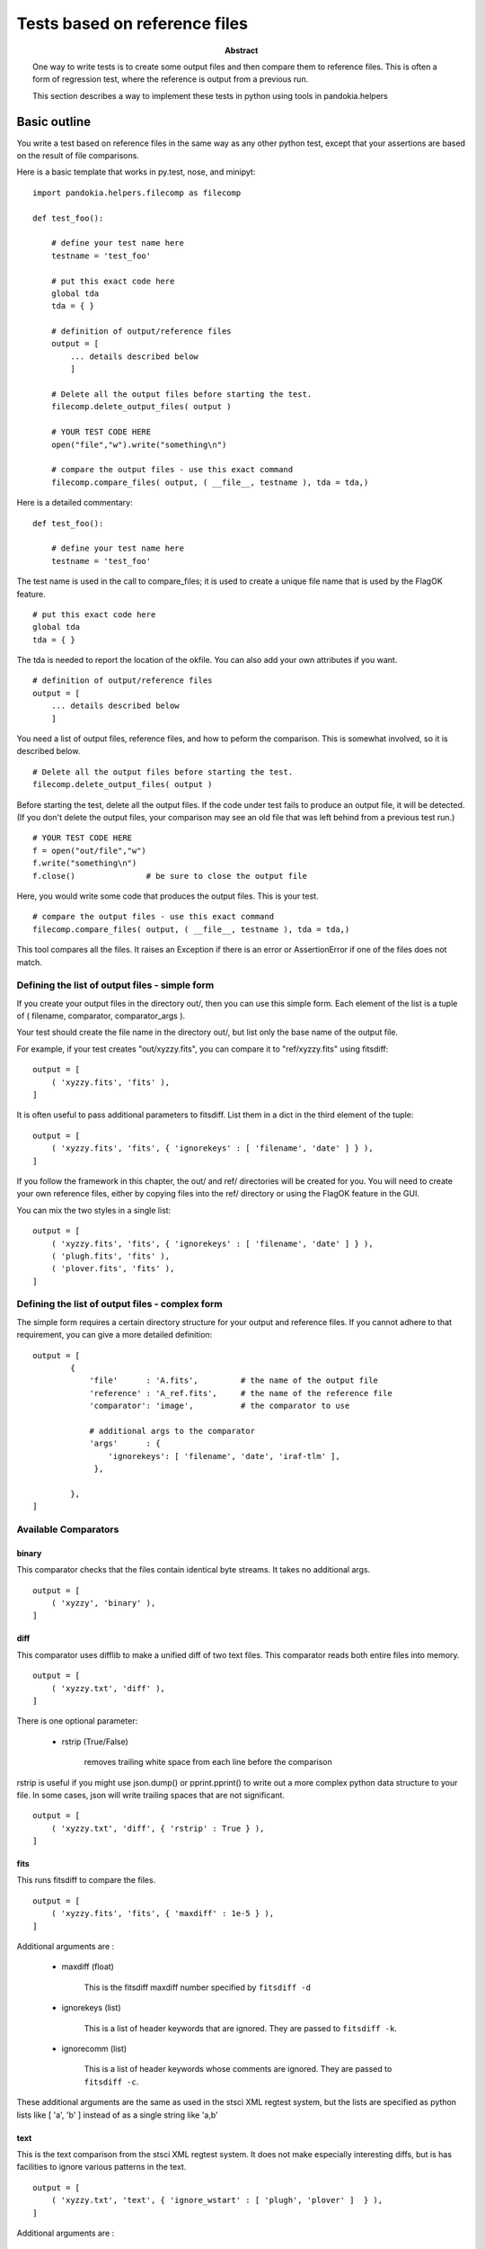 .. index:: single: patterns; xml; alternative for new tests
.. index:: single: patterns; regtest; new

===============================================================================
Tests based on reference files
===============================================================================

:abstract:

    One way to write tests is to create some output files and then
    compare them to reference files.  This is often a form of
    regression test, where the reference is output from a previous
    run.

    This section describes a way to implement these tests in python
    using tools in pandokia.helpers

Basic outline
-------------------------------------------------------------------------------

You write a test based on reference files in the same way as any
other python test, except that your assertions are based on the
result of file comparisons.

Here is a basic template that works in py.test, nose, and minipyt: ::

    import pandokia.helpers.filecomp as filecomp

    def test_foo():

        # define your test name here
        testname = 'test_foo'

        # put this exact code here
        global tda
        tda = { }

        # definition of output/reference files
        output = [
            ... details described below
            ]

        # Delete all the output files before starting the test.
        filecomp.delete_output_files( output )

        # YOUR TEST CODE HERE
        open("file","w").write("something\n")

        # compare the output files - use this exact command
        filecomp.compare_files( output, ( __file__, testname ), tda = tda,)


Here is a detailed commentary: ::

    def test_foo():

        # define your test name here
        testname = 'test_foo'

The test name is used in the call to compare_files; it is used to create a unique file name that is used by the FlagOK feature. ::

        # put this exact code here
        global tda
        tda = { }

The tda is needed to report the location of the okfile.  You can also add your own attributes if you want. ::

        # definition of output/reference files
        output = [
            ... details described below
            ]

You need a list of output files, reference files, and how to peform
the comparison.  This is somewhat involved, so it is described
below. ::

        # Delete all the output files before starting the test.
        filecomp.delete_output_files( output )

Before starting the test, delete all the output files.  If the code
under test fails to produce an output file, it will be detected.
(If you don't delete the output files, your comparison may see an
old file that was left behind from a previous test run.) ::

        # YOUR TEST CODE HERE
        f = open("out/file","w")
        f.write("something\n")
        f.close()               # be sure to close the output file

Here, you would write some code that produces the output files.  This is your test. ::

        # compare the output files - use this exact command
        filecomp.compare_files( output, ( __file__, testname ), tda = tda,)

This tool compares all the files.  It raises an Exception if there
is an error or AssertionError if one of the files does not match.


Defining the list of output files - simple form
...............................................................................

If you create your output files in the directory out/, then you can use this
simple form.  Each element of the list is a tuple of ( filename,
comparator, comparator_args ).  

Your test should create the file name in the directory out/, but
list only the base name of the output file.

For example, if your test creates "out/xyzzy.fits", you can compare it to 
"ref/xyzzy.fits" using fitsdiff: ::

    output = [
        ( 'xyzzy.fits', 'fits' ),
    ]

It is often useful to pass additional parameters to fitsdiff.  List
them in a dict in the third element of the tuple: ::

    output = [
        ( 'xyzzy.fits', 'fits', { 'ignorekeys' : [ 'filename', 'date' ] } ),
    ]

If you follow the framework in this chapter, the out/ and ref/
directories will be created for you.  You will need to create your
own reference files, either by copying files into the ref/ directory
or using the FlagOK feature in the GUI.

You can mix the two styles in a single list: ::

    output = [
        ( 'xyzzy.fits', 'fits', { 'ignorekeys' : [ 'filename', 'date' ] } ),
        ( 'plugh.fits', 'fits' ),
        ( 'plover.fits', 'fits' ),
    ]


Defining the list of output files - complex form
...............................................................................

The simple form requires a certain directory structure for your
output and reference files.  If you cannot adhere to that requirement,
you can give a more detailed definition: ::

    output = [
            {
                'file'      : 'A.fits',         # the name of the output file
                'reference' : 'A_ref.fits',     # the name of the reference file
                'comparator': 'image',          # the comparator to use

                # additional args to the comparator
                'args'      : { 
                    'ignorekeys': [ 'filename', 'date', 'iraf-tlm' ],
                 },

            },
    ]

Available Comparators
...............................................................................

binary
~~~~~~~~~~~~~~~~~~~~~~~~~~~~~~~~~~~~~~~~~~~~~~~~~~~~~~~~~~~~~~~~~~~~~~

This comparator checks that the files contain identical byte streams.
It takes no additional args. ::

    output = [
        ( 'xyzzy', 'binary' ),
    ]

diff
~~~~~~~~~~~~~~~~~~~~~~~~~~~~~~~~~~~~~~~~~~~~~~~~~~~~~~~~~~~~~~~~~~~~~~

This comparator uses difflib to make a unified diff of two text files.
This comparator reads both entire files into memory. ::

    output = [ 
        ( 'xyzzy.txt', 'diff' ),
    ]

There is one optional parameter:

    * rstrip (True/False) 

        removes trailing white space from each line before the comparison

rstrip is useful if you might use json.dump() or pprint.pprint()
to write out a more complex python data structure to your file.  In
some cases, json will write trailing spaces that are not significant. ::

    output = [ 
        ( 'xyzzy.txt', 'diff', { 'rstrip' : True } ),
    ]



fits
~~~~~~~~~~~~~~~~~~~~~~~~~~~~~~~~~~~~~~~~~~~~~~~~~~~~~~~~~~~~~~~~~~~~~~

This runs fitsdiff to compare the files. ::

    output = [ 
        ( 'xyzzy.fits', 'fits', { 'maxdiff' : 1e-5 } ),
    ]

Additional arguments are :

    * maxdiff (float)

        This is the fitsdiff maxdiff number specified by ``fitsdiff -d``

    * ignorekeys (list)

        This is a list of header keywords that are ignored.  They are passed to ``fitsdiff -k``.

    * ignorecomm (list)

        This is a list of header keywords whose comments are ignored.  They are passed to ``fitsdiff -c``.

These additional arguments are the same as used in the stsci XML
regtest system, but the lists are specified as python lists like [
'a', 'b' ] instead of as a single string like 'a,b'


text
~~~~~~~~~~~~~~~~~~~~~~~~~~~~~~~~~~~~~~~~~~~~~~~~~~~~~~~~~~~~~~~~~~~~~~

This is the text comparison from the stsci XML regtest system.  It
does not make especially interesting diffs, but is has facilities
to ignore various patterns in the text. ::

    output = [
        ( 'xyzzy.txt', 'text', { 'ignore_wstart' : [ 'plugh', 'plover' ]  } ),
    ]

Additional arguments are :

    * ignore_wstart (list)

        words that start with this text are ignored

    * ignore_wend (list) 

        words that start with this text are ignored

    * ignore_regexp (list)

        this regex is ignored

    * ignore_date (True/False)

        patterns that look like a date/time stamp are ignored; the
        system contains a rather elaborate regex to recognize many
        date formats

All this ignoring is performed by translating regular expression
matches to the value " IGNORE ".


user-defined comparators
~~~~~~~~~~~~~~~~~~~~~~~~~~~~~~~~~~~~~~~~~~~~~~~~~~~~~~~~~~~~~~~~~~~~~~

You can provide your own comparison function before you call filecomp.compare_files(). ::

    filecomp.file_comparators['mycmp'] = my_function

    def test_1() :
        ...
        filecomp.compare_files( ... )


See the docstring for pandokia.helpers.filecomp.cmp_example for a definition of the
interface to your comparator function.


